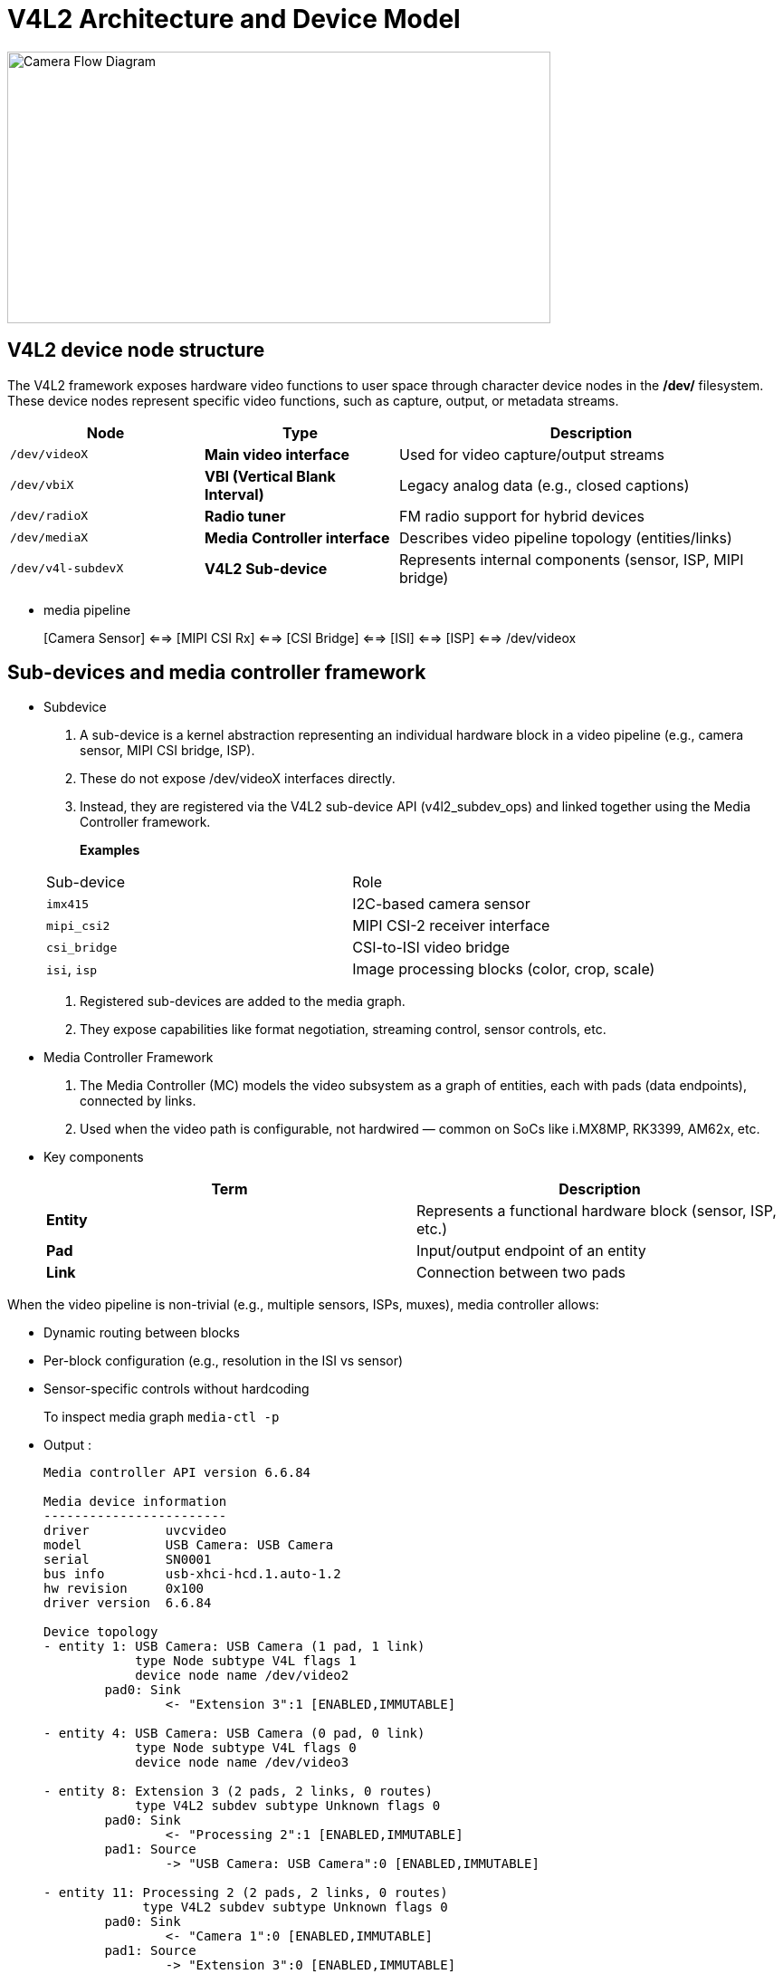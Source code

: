 = V4L2 Architecture and Device Model

// image::images\3_V4L3_Arch.png[Alt text]

image::images\3_V4L3_Arch.png[Camera Flow Diagram, width=600, height=300]

== V4L2 device node structure

The V4L2 framework exposes hardware video functions to user space through character device nodes in the */dev/* filesystem. These device nodes represent specific video functions, such as capture, output, or metadata streams.

[cols="3,3,6", options="header"]
|===
| Node               | Type                              | Description                                               
| `/dev/videoX`      | **Main video interface**          | Used for video capture/output streams
| `/dev/vbiX`        | **VBI (Vertical Blank Interval)** | Legacy analog data (e.g., closed captions)
| `/dev/radioX`      | **Radio tuner**                   | FM radio support for hybrid devices
| `/dev/mediaX`      | **Media Controller interface**    | Describes video pipeline topology (entities/links)
| `/dev/v4l-subdevX` | **V4L2 Sub-device**               | Represents internal components (sensor, ISP, MIPI bridge)
|===

* media pipeline 
+
[Camera Sensor] <==> [MIPI CSI Rx] <==> [CSI Bridge] <==> [ISI] <==> [ISP] <==> /dev/videox

== Sub-devices and media controller framework

* Subdevice

. A sub-device is a kernel abstraction representing an individual hardware block in a video pipeline (e.g., camera sensor, MIPI CSI bridge, ISP).

. These do not expose /dev/videoX interfaces directly.

. Instead, they are registered via the V4L2 sub-device API (v4l2_subdev_ops) and linked together using the Media Controller framework.

+
*Examples*

+
[option="header"]
|===
| Sub-device   | Role
| `imx415`     | I2C-based camera sensor
| `mipi_csi2`  | MIPI CSI-2 receiver interface
| `csi_bridge` | CSI-to-ISI video bridge
| `isi`, `isp` | Image processing blocks (color, crop, scale)
|===

. Registered sub-devices are added to the media graph.

. They expose capabilities like format negotiation, streaming control, sensor controls, etc.

* Media Controller Framework

. The Media Controller (MC) models the video subsystem as a graph of entities, each with pads (data endpoints), connected by links.

. Used when the video path is configurable, not hardwired — common on SoCs like i.MX8MP, RK3399, AM62x, etc.

+
* Key components

+
|===
| Term       | Description

| **Entity** | Represents a functional hardware block (sensor, ISP, etc.)
| **Pad**    | Input/output endpoint of an entity
| **Link**   | Connection between two pads
|===

When the video pipeline is non-trivial (e.g., multiple sensors, ISPs, muxes), media controller allows:

* Dynamic routing between blocks

* Per-block configuration (e.g., resolution in the ISI vs sensor)

* Sensor-specific controls without hardcoding

+
To inspect media graph `media-ctl -p`

* Output :
+
[source,txt]
----
Media controller API version 6.6.84

Media device information
------------------------
driver          uvcvideo
model           USB Camera: USB Camera
serial          SN0001
bus info        usb-xhci-hcd.1.auto-1.2
hw revision     0x100
driver version  6.6.84

Device topology
- entity 1: USB Camera: USB Camera (1 pad, 1 link)
            type Node subtype V4L flags 1
            device node name /dev/video2
        pad0: Sink
                <- "Extension 3":1 [ENABLED,IMMUTABLE]

- entity 4: USB Camera: USB Camera (0 pad, 0 link)
            type Node subtype V4L flags 0
            device node name /dev/video3

- entity 8: Extension 3 (2 pads, 2 links, 0 routes)
            type V4L2 subdev subtype Unknown flags 0
        pad0: Sink
                <- "Processing 2":1 [ENABLED,IMMUTABLE]
        pad1: Source
                -> "USB Camera: USB Camera":0 [ENABLED,IMMUTABLE]

- entity 11: Processing 2 (2 pads, 2 links, 0 routes)
             type V4L2 subdev subtype Unknown flags 0
        pad0: Sink
                <- "Camera 1":0 [ENABLED,IMMUTABLE]
        pad1: Source
                -> "Extension 3":0 [ENABLED,IMMUTABLE]

- entity 14: Camera 1 (1 pad, 1 link, 0 routes)
             type V4L2 subdev subtype Sensor flags 0
        pad0: Source
                -> "Processing 2":0 [ENABLED,IMMUTABLE]
----

== Summary :

|===
| Feature     | Sub-device                                      | Media Controller

| Abstraction | Represents hardware block (sensor, bridge, ISP) | Represents video graph (blocks + connections)
| Exposure    | Kernel-only (no `/dev` nodes)                   | User-visible via `/dev/mediaX`
| Controls    | Format, streaming, exposure, gain, etc.         | Topology, pad format, routing
| Tools       | N/A                                             | `media-ctl`
|===